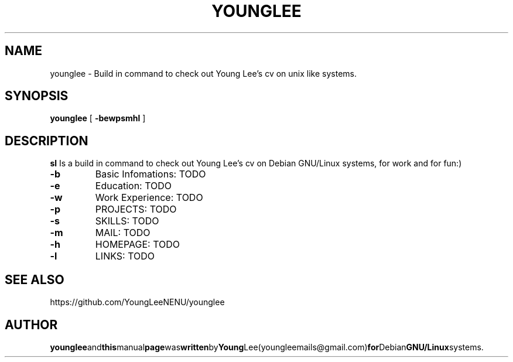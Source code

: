 .\"
.\"  Copyright 2015 Young Lee (youngleemails@gmail.com)
.\"
.\"	@(#)younglee.1
.\"
.TH YOUNGLEE 1 "February 13, 2015"
.SH NAME
younglee \- Build in command to check out Young Lee's cv on unix like systems.
.SH SYNOPSIS
.B younglee
[
.B \-bewpsmhl
]
.SH DESCRIPTION
.B sl
Is a build in command to check out Young Lee's cv on Debian GNU/Linux systems, for work and for fun:)
.PP
.TP
.B \-b
Basic Infomations: TODO
.TP
.B \-e
Education: TODO
.TP
.B \-w
Work Experience: TODO
.TP
.B \-p
PROJECTS: TODO
.TP
.B \-s
SKILLS: TODO
.TP
.B \-m
MAIL: TODO
.TP
.B \-h
HOMEPAGE: TODO
.TP
.B \-l
LINKS: TODO
.PP
.SH SEE ALSO
https://github.com/YoungLeeNENU/younglee
.SH AUTHOR
.BR younglee and this manual page was written by Young Lee(youngleemails@gmail.com) for Debian GNU/Linux systems.

